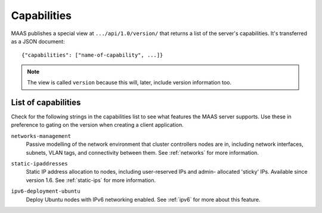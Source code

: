 .. -*- mode: rst -*-

.. _capabilities:

Capabilities
============

MAAS publishes a special view at ``.../api/1.0/version/`` that returns a
list of the server's capabilities. It's transferred as a JSON document::

    {"capabilities": ["name-of-capability", ...]}

.. note::

  The view is called ``version`` because this will, later, include
  version information too.


List of capabilities
--------------------

Check for the following strings in the capabilities list to see what
features the MAAS server supports. Use these in preference to gating on
the version when creating a client application.

.. _cap-networks-management:

``networks-management``
  Passive modelling of the network environment that cluster controllers
  nodes are in, including network interfaces, subnets, VLAN tags, and
  connectivity between them. See :ref:`networks` for more information.

.. _cap-static-ipaddresses:

``static-ipaddresses``
  Static IP address allocation to nodes, including user-reserved IPs and admin-
  allocated 'sticky' IPs. Available since version 1.6. See :ref:`static-ips`
  for more information.

.. _cap-ipv6-deployment-ubuntu:

``ipv6-deployment-ubuntu``
  Deploy Ubuntu nodes with IPv6 networking enabled.  See :ref:`ipv6` for more
  about this feature.

